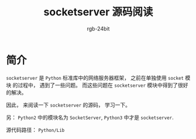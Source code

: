 #+TITLE:      socketserver 源码阅读
#+AUTHOR:     rgb-24bit
#+EMAIL:      rgb-24bit@foxmail.com

* 简介
  ~socketserver~ 是 ~Python~ 标准库中的网络服务器框架， 之前在单独使用 ~socket~ 模块
  的过程中， 遇到了一些问题。 而这些问题在 ~socketserver~ 模块中得到了很好的解决。

  因此， 来阅读一下 ~socketserver~ 的源码， 学习一下。

  另： ~Python2~ 中的模块名为 ~SocketServer~, ~Python3~ 中才是 ~socketserver~.

  源代码路径： ~Python/Lib~


